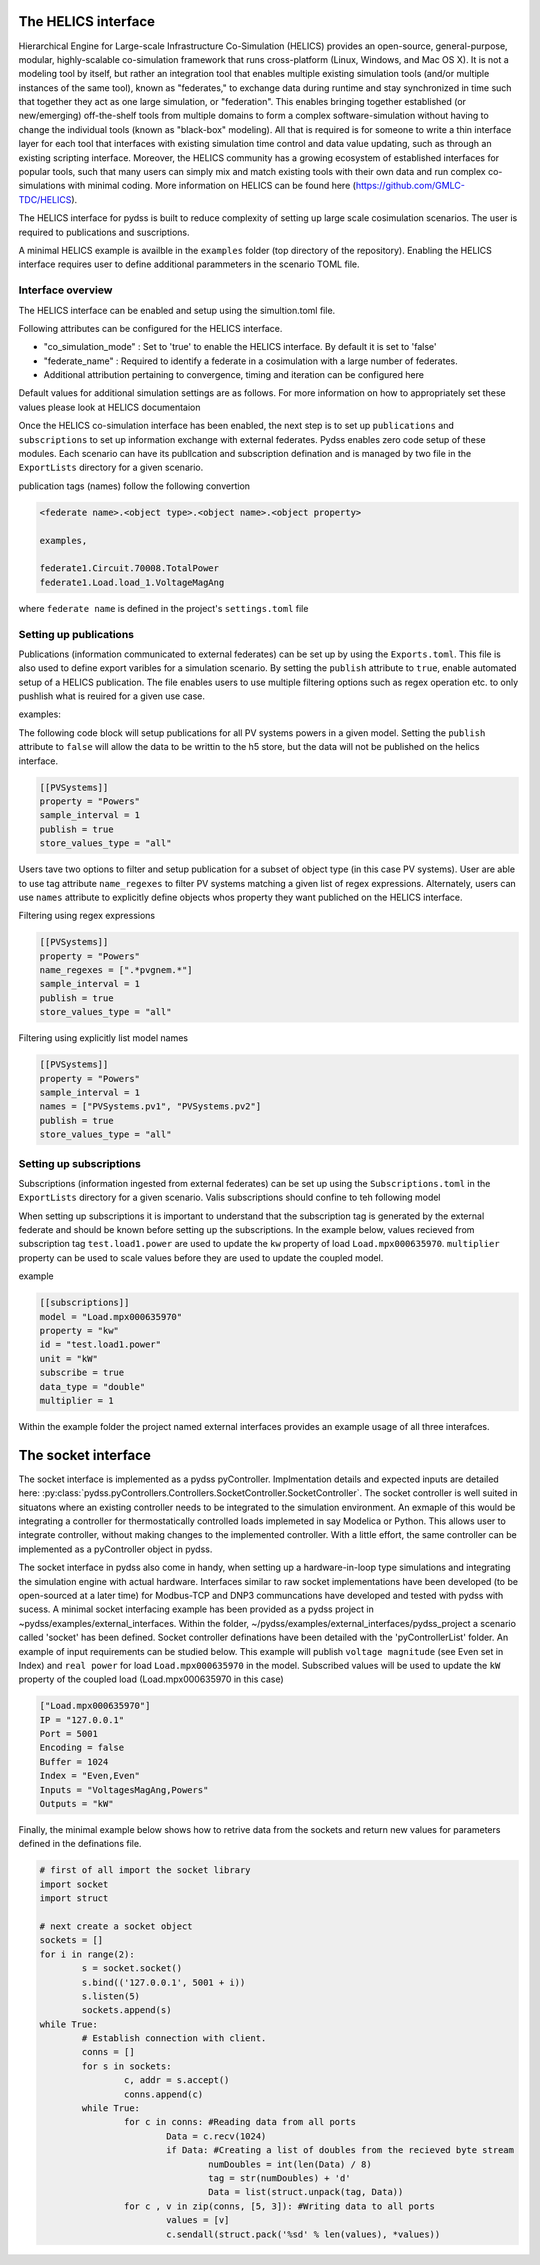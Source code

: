 

The HELICS interface
^^^^^^^^^^^^^^^^^^^^


Hierarchical Engine for Large-scale Infrastructure Co-Simulation (HELICS) provides an open-source, general-purpose, modular, highly-scalable co-simulation framework that runs cross-platform (Linux, Windows, and Mac OS X). It is not a modeling tool by itself, but rather an integration tool that enables multiple existing simulation tools (and/or multiple instances of the same tool), known as "federates," to exchange data during runtime and stay synchronized in time such that together they act as one large simulation, or "federation". This enables bringing together established (or new/emerging) off-the-shelf tools from multiple domains to form a complex software-simulation without having to change the individual tools (known as "black-box" modeling). All that is required is for someone to write a thin interface layer for each tool that interfaces with existing simulation time control and data value updating, such as through an existing scripting interface. Moreover, the HELICS community has a growing ecosystem of established interfaces for popular tools, such that many users can simply mix and match existing tools with their own data and run complex co-simulations with minimal coding. More information on HELICS can be found here (https://github.com/GMLC-TDC/HELICS).

The HELICS interface for pydss is built to reduce complexity of setting up large scale cosimulation scenarios. The user is required to publications and suscriptions.

A minimal HELICS example is availble in the ``examples`` folder (top directory of the repository). Enabling the HELICS interface requires user to define additional parammeters in the scenario TOML file.


Interface overview
---------------------------

The HELICS interface can be enabled and setup using the simultion.toml file. 

Following attributes can be configured for the HELICS interface.

.. autopydantic_model:: pydss.simulation_input_models.HelicsModel

	
- "co_simulation_mode" : Set to 'true' to enable the HELICS interface. By default it is set to 'false'
- "federate_name" : Required to identify a federate in a cosimulation with a large number of federates.	
- Additional attribution pertaining to convergence, timing and iteration can be configured here

Default values for additional simulation settings are as follows. For more information on how to appropriately set these values please look at HELICS documentaion 

Once the HELICS co-simulation interface has been enabled, the next step is to set up ``publications`` and ``subscriptions`` to set up information exchange with external federates. 
Pydss enables zero code setup of these modules. Each scenario can have its publlcation and subscription defination and is managed by two file in the ``ExportLists`` directory for a given scenario.

publication tags (names) follow the following convertion

.. code-block::

	<federate name>.<object type>.<object name>.<object property>

	examples,

	federate1.Circuit.70008.TotalPower
	federate1.Load.load_1.VoltageMagAng

where ``federate name`` is defined in the project's ``settings.toml`` file

Setting up publications
---------------------------
Publications (information communicated to external federates) can be set up by using the ``Exports.toml``. This file is also used to define export varibles 
for a simulation scenario. By setting the ``publish`` attribute to ``true``, enable automated setup of a HELICS publication. 
The file enables users to use multiple filtering options such as regex operation etc. to only pushlish what is reuired for a given use case.

examples:

The following code block will setup publications for all PV systems powers in a given model. 
Setting the ``publish`` attribute to ``false`` will allow the data to be writtin to the h5 store, 
but the data will not be published on the helics interface.

.. code-block:: toml	

	[[PVSystems]]
	property = "Powers"
	sample_interval = 1
	publish = true
	store_values_type = "all"

Users tave two options to filter and setup publication for a subset of object type (in this case PV systems). 
User are able to use tag attribute ``name_regexes`` to filter PV systems matching a given list of regex expressions.
Alternately, users can use ``names`` attribute to explicitly define objects whos property they want publiched on the HELICS interface.

Filtering using regex expressions

.. code-block:: toml

	[[PVSystems]]
	property = "Powers"
	name_regexes = [".*pvgnem.*"]
	sample_interval = 1
	publish = true
	store_values_type = "all"

Filtering using explicitly list model names 

.. code-block:: toml

	[[PVSystems]]
	property = "Powers"
	sample_interval = 1
	names = ["PVSystems.pv1", "PVSystems.pv2"]
	publish = true
	store_values_type = "all"



Setting up subscriptions
---------------------------

Subscriptions (information ingested from external federates) can be set up 
using the ``Subscriptions.toml`` in the ``ExportLists`` directory for a given scenario.
Valis subscriptions should confine to teh following model

.. autopydantic_model:: pydss.helics_interface.Subscription

When setting up subscriptions it is important to understand that the subscription tag is generated by 
the external federate and should be known before setting up the subscriptions. In the example below, values recieved from
subscription tag ``test.load1.power`` are used to update the ``kw`` property of load ``Load.mpx000635970``. ``multiplier`` property can be used to
scale values before they are used to update the coupled model. 

example

.. code-block:: toml

	[[subscriptions]]
	model = "Load.mpx000635970"
	property = "kw"
	id = "test.load1.power"
	unit = "kW"
	subscribe = true
	data_type = "double"
	multiplier = 1 


Within the example folder the project named external interfaces provides an example usage of all three interafces.

The socket interface
^^^^^^^^^^^^^^^^^^^^

The socket interface is implemented as a pydss pyController. Implmentation details and expected inputs are detailed here: :py:class:`pydss.pyControllers.Controllers.SocketController.SocketController`. 
The socket controller is well suited in situatons where an existing controller needs to be integrated to the simulation environment. 
An exmaple of this would be integrating a controller for thermostatically controlled loads implemeted in say Modelica or Python. 
This allows user to integrate controller, without making changes to the implemented controller. With a little effort, 
the same controller can be implemented as a pyController object in pydss.

The socket interface in pydss also come in handy, when setting up a hardware-in-loop type simulations and integrating the simulation 
engine with actual hardware. Interfaces similar to raw socket implementations have been developed (to be  open-sourced at a later time) 
for Modbus-TCP and DNP3 communcations have developed and tested with pydss with sucess. A minimal socket interfacing example has 
been provided as a pydss project in ~pydss/examples/external_interfaces. Within the folder, 
~/pydss/examples/external_interfaces/pydss_project a scenario called 'socket' has been defined. Socket 
controller definations have been detailed with the 'pyControllerList' folder. An example of input requirements can be studied below.
This example will publish ``voltage magnitude`` (see Even set in Index) and ``real power`` for load ``Load.mpx000635970`` in the model. Subscribed 
values will be used to update the ``kW`` property of the coupled load (Load.mpx000635970 in this case)

.. code-block:: toml

	["Load.mpx000635970"]
	IP = "127.0.0.1"
	Port = 5001
	Encoding = false
	Buffer = 1024
	Index = "Even,Even"
	Inputs = "VoltagesMagAng,Powers"
	Outputs = "kW"


Finally, the minimal example below shows how to retrive data from the sockets and return new values for parameters defined in the definations file.

.. code-block:: python	
	
	# first of all import the socket library
	import socket
	import struct

	# next create a socket object
	sockets = []
	for i in range(2):
		s = socket.socket()
		s.bind(('127.0.0.1', 5001 + i))
		s.listen(5)
		sockets.append(s)
	while True: 
		# Establish connection with client.
		conns = []
		for s in sockets: 
			c, addr = s.accept()
			conns.append(c)
		while True:
			for c in conns: #Reading data from all ports
				Data = c.recv(1024)
				if Data: #Creating a list of doubles from the recieved byte stream
					numDoubles = int(len(Data) / 8)
					tag = str(numDoubles) + 'd'
					Data = list(struct.unpack(tag, Data))
			for c , v in zip(conns, [5, 3]): #Writing data to all ports
				values = [v]
				c.sendall(struct.pack('%sd' % len(values), *values))




